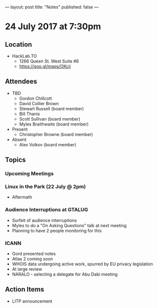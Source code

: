 ---
layout: post
title: "Notes"
published: false
---

* 24 July 2017 at 7:30pm

** Location

- HackLab.TO
  - 1266 Queen St. West Suite #6
  - <https://goo.gl/maps/OKcij>

** Attendees

- TBD
  - Gordon Chillcott
  - David Collier Brown
  - Stewart Russell (board member)
  - Bill Thanis
  - Scott Sullivan (board member)
  - Myles Braithwaite (board member)
- Present
  - Christopher Browne (board member)
- Absent
  - Alex Volkov (board member)

** Topics

*** Upcoming Meetings

*** Linux in the Park (22 July @ 2pm)
 - Aftermath

*** Audience Interruptions at GTALUG
 - Surfeit of audience interruptions
 - Myles to do a "On Asking Questions" talk at next meeting
 - Planning to have 2 people monitoring for this

*** ICANN
 - Gord presented notes
 - Atlas 2 coming soon
 - WHOIS data undergoing active work, spurred by EU privacy legislation
 - At large review
 - NARALO - selecting a delegate for Abu Dabi meeting

** Action Items
 - LITP announcement
